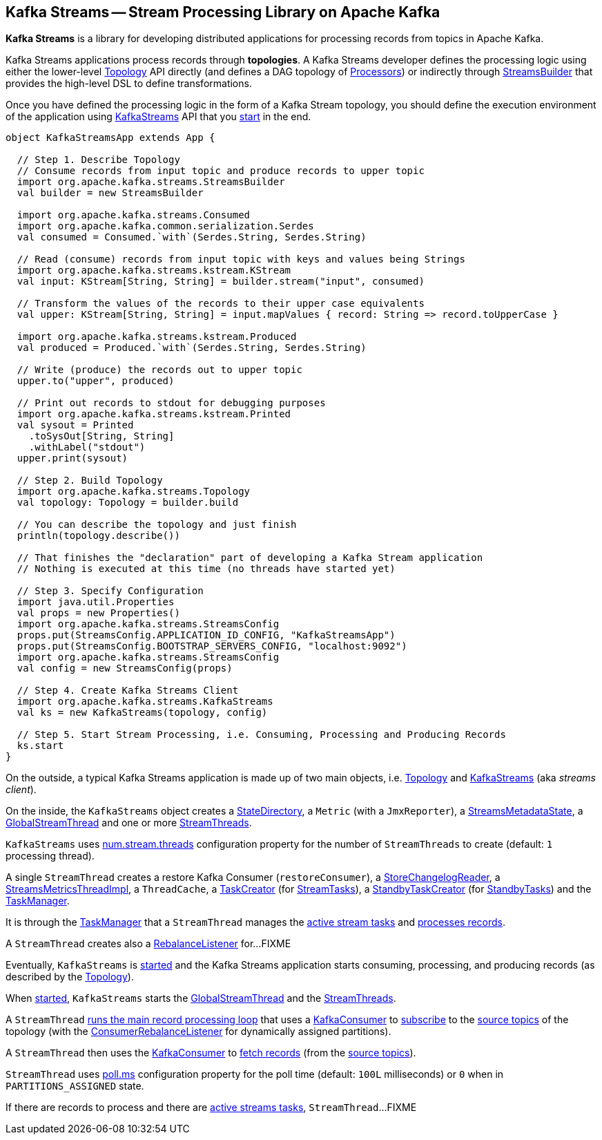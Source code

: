 == Kafka Streams -- Stream Processing Library on Apache Kafka

*Kafka Streams* is a library for developing distributed applications for processing records from topics in Apache Kafka.

Kafka Streams applications process records through *topologies*. A Kafka Streams developer defines the processing logic using either the lower-level link:kafka-streams-Topology.adoc[Topology] API directly (and defines a DAG topology of link:kafka-streams-Processor.adoc[Processors]) or indirectly through link:kafka-streams-StreamsBuilder.adoc[StreamsBuilder] that provides the high-level DSL to define transformations.

Once you have defined the processing logic in the form of a Kafka Stream topology, you should define the execution environment of the application using link:kafka-streams-KafkaStreams.adoc[KafkaStreams] API that you link:kafka-streams-KafkaStreams.adoc#start[start] in the end.

[source, scala]
----
object KafkaStreamsApp extends App {

  // Step 1. Describe Topology
  // Consume records from input topic and produce records to upper topic
  import org.apache.kafka.streams.StreamsBuilder
  val builder = new StreamsBuilder

  import org.apache.kafka.streams.Consumed
  import org.apache.kafka.common.serialization.Serdes
  val consumed = Consumed.`with`(Serdes.String, Serdes.String)

  // Read (consume) records from input topic with keys and values being Strings
  import org.apache.kafka.streams.kstream.KStream
  val input: KStream[String, String] = builder.stream("input", consumed)

  // Transform the values of the records to their upper case equivalents
  val upper: KStream[String, String] = input.mapValues { record: String => record.toUpperCase }

  import org.apache.kafka.streams.kstream.Produced
  val produced = Produced.`with`(Serdes.String, Serdes.String)

  // Write (produce) the records out to upper topic
  upper.to("upper", produced)

  // Print out records to stdout for debugging purposes
  import org.apache.kafka.streams.kstream.Printed
  val sysout = Printed
    .toSysOut[String, String]
    .withLabel("stdout")
  upper.print(sysout)

  // Step 2. Build Topology
  import org.apache.kafka.streams.Topology
  val topology: Topology = builder.build

  // You can describe the topology and just finish
  println(topology.describe())

  // That finishes the "declaration" part of developing a Kafka Stream application
  // Nothing is executed at this time (no threads have started yet)

  // Step 3. Specify Configuration
  import java.util.Properties
  val props = new Properties()
  import org.apache.kafka.streams.StreamsConfig
  props.put(StreamsConfig.APPLICATION_ID_CONFIG, "KafkaStreamsApp")
  props.put(StreamsConfig.BOOTSTRAP_SERVERS_CONFIG, "localhost:9092")
  import org.apache.kafka.streams.StreamsConfig
  val config = new StreamsConfig(props)

  // Step 4. Create Kafka Streams Client
  import org.apache.kafka.streams.KafkaStreams
  val ks = new KafkaStreams(topology, config)

  // Step 5. Start Stream Processing, i.e. Consuming, Processing and Producing Records
  ks.start
}
----

On the outside, a typical Kafka Streams application is made up of two main objects, i.e. <<kafka-streams-Topology.adoc#, Topology>> and <<kafka-streams-KafkaStreams.adoc#, KafkaStreams>> (aka _streams client_).

On the inside, the `KafkaStreams` object creates a <<kafka-streams-StateDirectory.adoc#, StateDirectory>>, a `Metric` (with a `JmxReporter`), a <<kafka-streams-StreamsMetadataState.adoc#, StreamsMetadataState>>, a <<kafka-streams-GlobalStreamThread.adoc#, GlobalStreamThread>> and one or more <<kafka-streams-StreamThread.adoc#, StreamThreads>>.

`KafkaStreams` uses <<kafka-streams-properties.adoc#num.stream.threads, num.stream.threads>> configuration property for the number of `StreamThreads` to create (default: `1` processing thread).

A single `StreamThread` creates a restore Kafka Consumer (`restoreConsumer`), a <<kafka-streams-StoreChangelogReader.adoc#, StoreChangelogReader>>, a <<kafka-streams-StreamsMetricsThreadImpl.adoc#, StreamsMetricsThreadImpl>>, a `ThreadCache`, a <<kafka-streams-TaskCreator.adoc#, TaskCreator>> (for <<kafka-streams-StreamTask.adoc#, StreamTasks>>), a <<kafka-streams-StandbyTaskCreator.adoc#, StandbyTaskCreator>> (for <<kafka-streams-StandbyTask.adoc#, StandbyTasks>>) and the <<kafka-streams-TaskManager.adoc#, TaskManager>>.

It is through the <<kafka-streams-TaskManager.adoc#, TaskManager>> that a `StreamThread` manages the <<kafka-streams-TaskManager.adoc#active, active stream tasks>> and <<kafka-streams-TaskManager.adoc#process, processes records>>.

A `StreamThread` creates also a <<kafka-streams-StreamThread-RebalanceListener.adoc#, RebalanceListener>> for...FIXME

Eventually, `KafkaStreams` is <<kafka-streams-KafkaStreams.adoc#start, started>> and the Kafka Streams application starts consuming, processing, and producing records (as described by the <<kafka-streams-Topology.adoc#, Topology>>).

When <<kafka-streams-KafkaStreams.adoc#start, started>>, `KafkaStreams` starts the <<kafka-streams-GlobalStreamThread.adoc#, GlobalStreamThread>> and the <<kafka-streams-StreamThread.adoc#, StreamThreads>>.

A `StreamThread` <<kafka-streams-StreamThread.adoc#runLoop, runs the main record processing loop>> that uses a https://kafka.apache.org/20/javadoc/org/apache/kafka/clients/consumer/KafkaConsumer.html[KafkaConsumer] to link:++https://kafka.apache.org/20/javadoc/org/apache/kafka/clients/consumer/KafkaConsumer.html#subscribe-java.util.Collection-org.apache.kafka.clients.consumer.ConsumerRebalanceListener-++[subscribe] to the <<kafka-streams-InternalTopologyBuilder.adoc#sourceTopicPattern, source topics>> of the topology (with the http://kafka.apache.org/20/javadoc/org/apache/kafka/clients/consumer/ConsumerRebalanceListener.html[ConsumerRebalanceListener] for dynamically assigned partitions).

A `StreamThread` then uses the https://kafka.apache.org/20/javadoc/org/apache/kafka/clients/consumer/KafkaConsumer.html[KafkaConsumer] to link:++https://kafka.apache.org/20/javadoc/org/apache/kafka/clients/consumer/KafkaConsumer.html#poll-java.time.Duration-++[fetch records] (from the <<kafka-streams-InternalTopologyBuilder.adoc#sourceTopicPattern, source topics>>).

`StreamThread` uses <<kafka-streams-properties.adoc#poll.ms, poll.ms>> configuration property for the poll time (default: `100L` milliseconds) or `0` when in `PARTITIONS_ASSIGNED` state.

If there are records to process and there are <<kafka-streams-TaskManager.adoc#hasActiveRunningTasks, active streams tasks>>, `StreamThread`...FIXME
